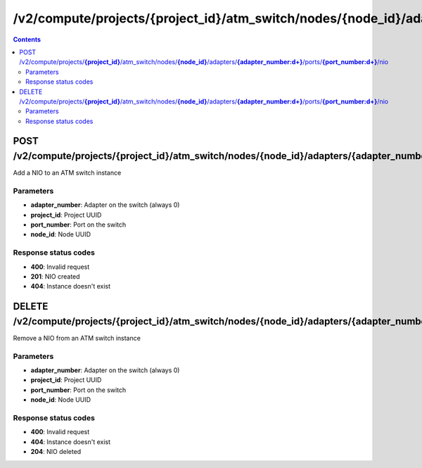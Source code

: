 /v2/compute/projects/{project_id}/atm_switch/nodes/{node_id}/adapters/{adapter_number:\d+}/ports/{port_number:\d+}/nio
------------------------------------------------------------------------------------------------------------------------------------------

.. contents::

POST /v2/compute/projects/**{project_id}**/atm_switch/nodes/**{node_id}**/adapters/**{adapter_number:\d+}**/ports/**{port_number:\d+}**/nio
~~~~~~~~~~~~~~~~~~~~~~~~~~~~~~~~~~~~~~~~~~~~~~~~~~~~~~~~~~~~~~~~~~~~~~~~~~~~~~~~~~~~~~~~~~~~~~~~~~~~~~~~~~~~~~~~~~~~~~~~~~~~~~~~~~~~~~~~~~~~~~~~~~~~~~~~~~~~~~
Add a NIO to an ATM switch instance

Parameters
**********
- **adapter_number**: Adapter on the switch (always 0)
- **project_id**: Project UUID
- **port_number**: Port on the switch
- **node_id**: Node UUID

Response status codes
**********************
- **400**: Invalid request
- **201**: NIO created
- **404**: Instance doesn't exist


DELETE /v2/compute/projects/**{project_id}**/atm_switch/nodes/**{node_id}**/adapters/**{adapter_number:\d+}**/ports/**{port_number:\d+}**/nio
~~~~~~~~~~~~~~~~~~~~~~~~~~~~~~~~~~~~~~~~~~~~~~~~~~~~~~~~~~~~~~~~~~~~~~~~~~~~~~~~~~~~~~~~~~~~~~~~~~~~~~~~~~~~~~~~~~~~~~~~~~~~~~~~~~~~~~~~~~~~~~~~~~~~~~~~~~~~~~
Remove a NIO from an ATM switch instance

Parameters
**********
- **adapter_number**: Adapter on the switch (always 0)
- **project_id**: Project UUID
- **port_number**: Port on the switch
- **node_id**: Node UUID

Response status codes
**********************
- **400**: Invalid request
- **404**: Instance doesn't exist
- **204**: NIO deleted

